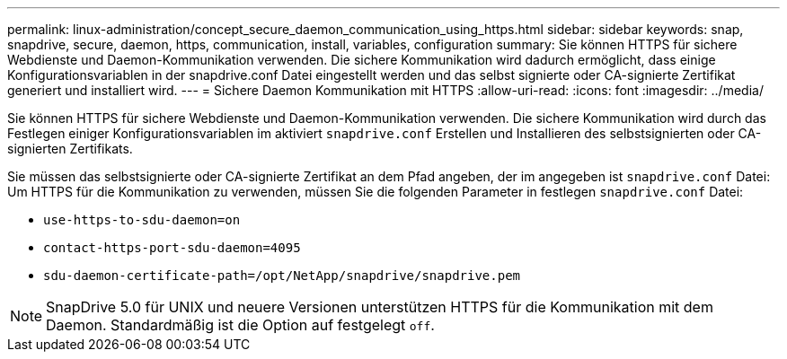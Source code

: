 ---
permalink: linux-administration/concept_secure_daemon_communication_using_https.html 
sidebar: sidebar 
keywords: snap, snapdrive, secure, daemon, https, communication, install, variables, configuration 
summary: Sie können HTTPS für sichere Webdienste und Daemon-Kommunikation verwenden. Die sichere Kommunikation wird dadurch ermöglicht, dass einige Konfigurationsvariablen in der snapdrive.conf Datei eingestellt werden und das selbst signierte oder CA-signierte Zertifikat generiert und installiert wird. 
---
= Sichere Daemon Kommunikation mit HTTPS
:allow-uri-read: 
:icons: font
:imagesdir: ../media/


[role="lead"]
Sie können HTTPS für sichere Webdienste und Daemon-Kommunikation verwenden. Die sichere Kommunikation wird durch das Festlegen einiger Konfigurationsvariablen im aktiviert `snapdrive.conf` Erstellen und Installieren des selbstsignierten oder CA-signierten Zertifikats.

Sie müssen das selbstsignierte oder CA-signierte Zertifikat an dem Pfad angeben, der im angegeben ist `snapdrive.conf` Datei: Um HTTPS für die Kommunikation zu verwenden, müssen Sie die folgenden Parameter in festlegen `snapdrive.conf` Datei:

* `use-https-to-sdu-daemon=on`
* `contact-https-port-sdu-daemon=4095`
* `sdu-daemon-certificate-path=/opt/NetApp/snapdrive/snapdrive.pem`



NOTE: SnapDrive 5.0 für UNIX und neuere Versionen unterstützen HTTPS für die Kommunikation mit dem Daemon. Standardmäßig ist die Option auf festgelegt `off`.
